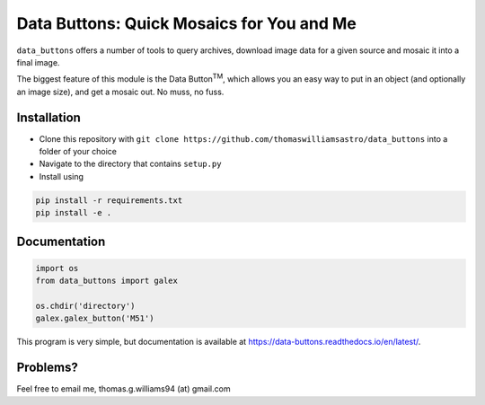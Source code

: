 ##########################################
Data Buttons: Quick Mosaics for You and Me
##########################################

``data_buttons`` offers a number of tools to query archives, download image data for a given source and mosaic it into a
final image.

The biggest feature of this module is the Data Button\ :sup:`TM`\, which allows you an easy way to put in an object (and
optionally an image size), and get a mosaic out. No muss, no fuss.

============
Installation
============

* Clone this repository with ``git clone https://github.com/thomaswilliamsastro/data_buttons`` into a folder of your
  choice

* Navigate to the directory that contains ``setup.py``

* Install using 
.. code-block:: python

	pip install -r requirements.txt
	pip install -e .

=============
Documentation
=============

.. code-block:: python

    import os
    from data_buttons import galex

    os.chdir('directory')
    galex.galex_button('M51')

This program is very simple, but documentation is available at https://data-buttons.readthedocs.io/en/latest/.

=========
Problems?
=========

Feel free to email me, thomas.g.williams94 (at) gmail.com